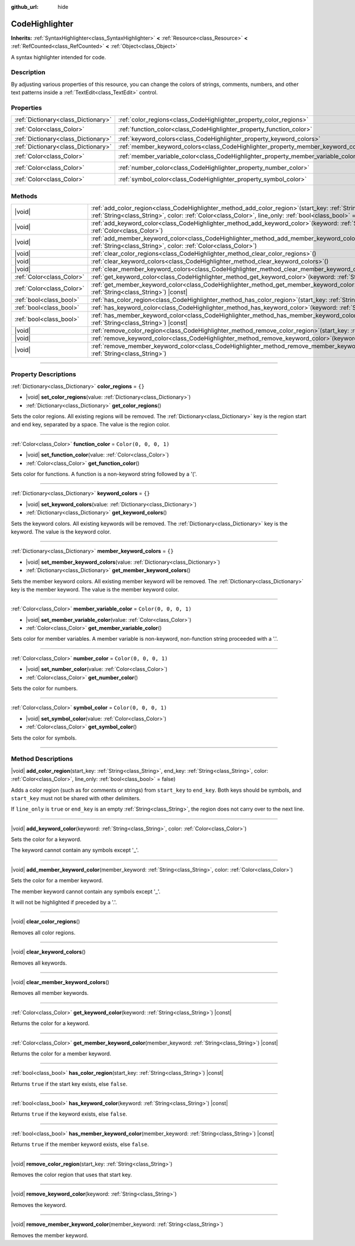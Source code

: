 :github_url: hide

.. DO NOT EDIT THIS FILE!!!
.. Generated automatically from Godot engine sources.
.. Generator: https://github.com/godotengine/godot/tree/master/doc/tools/make_rst.py.
.. XML source: https://github.com/godotengine/godot/tree/master/doc/classes/CodeHighlighter.xml.

.. _class_CodeHighlighter:

CodeHighlighter
===============

**Inherits:** :ref:`SyntaxHighlighter<class_SyntaxHighlighter>` **<** :ref:`Resource<class_Resource>` **<** :ref:`RefCounted<class_RefCounted>` **<** :ref:`Object<class_Object>`

A syntax highlighter intended for code.

.. rst-class:: classref-introduction-group

Description
-----------

By adjusting various properties of this resource, you can change the colors of strings, comments, numbers, and other text patterns inside a :ref:`TextEdit<class_TextEdit>` control.

.. rst-class:: classref-reftable-group

Properties
----------

.. table::
   :widths: auto

   +-------------------------------------+------------------------------------------------------------------------------------+-----------------------+
   | :ref:`Dictionary<class_Dictionary>` | :ref:`color_regions<class_CodeHighlighter_property_color_regions>`                 | ``{}``                |
   +-------------------------------------+------------------------------------------------------------------------------------+-----------------------+
   | :ref:`Color<class_Color>`           | :ref:`function_color<class_CodeHighlighter_property_function_color>`               | ``Color(0, 0, 0, 1)`` |
   +-------------------------------------+------------------------------------------------------------------------------------+-----------------------+
   | :ref:`Dictionary<class_Dictionary>` | :ref:`keyword_colors<class_CodeHighlighter_property_keyword_colors>`               | ``{}``                |
   +-------------------------------------+------------------------------------------------------------------------------------+-----------------------+
   | :ref:`Dictionary<class_Dictionary>` | :ref:`member_keyword_colors<class_CodeHighlighter_property_member_keyword_colors>` | ``{}``                |
   +-------------------------------------+------------------------------------------------------------------------------------+-----------------------+
   | :ref:`Color<class_Color>`           | :ref:`member_variable_color<class_CodeHighlighter_property_member_variable_color>` | ``Color(0, 0, 0, 1)`` |
   +-------------------------------------+------------------------------------------------------------------------------------+-----------------------+
   | :ref:`Color<class_Color>`           | :ref:`number_color<class_CodeHighlighter_property_number_color>`                   | ``Color(0, 0, 0, 1)`` |
   +-------------------------------------+------------------------------------------------------------------------------------+-----------------------+
   | :ref:`Color<class_Color>`           | :ref:`symbol_color<class_CodeHighlighter_property_symbol_color>`                   | ``Color(0, 0, 0, 1)`` |
   +-------------------------------------+------------------------------------------------------------------------------------+-----------------------+

.. rst-class:: classref-reftable-group

Methods
-------

.. table::
   :widths: auto

   +---------------------------+----------------------------------------------------------------------------------------------------------------------------------------------------------------------------------------------------------------------------------------------+
   | |void|                    | :ref:`add_color_region<class_CodeHighlighter_method_add_color_region>`\ (\ start_key\: :ref:`String<class_String>`, end_key\: :ref:`String<class_String>`, color\: :ref:`Color<class_Color>`, line_only\: :ref:`bool<class_bool>` = false\ ) |
   +---------------------------+----------------------------------------------------------------------------------------------------------------------------------------------------------------------------------------------------------------------------------------------+
   | |void|                    | :ref:`add_keyword_color<class_CodeHighlighter_method_add_keyword_color>`\ (\ keyword\: :ref:`String<class_String>`, color\: :ref:`Color<class_Color>`\ )                                                                                     |
   +---------------------------+----------------------------------------------------------------------------------------------------------------------------------------------------------------------------------------------------------------------------------------------+
   | |void|                    | :ref:`add_member_keyword_color<class_CodeHighlighter_method_add_member_keyword_color>`\ (\ member_keyword\: :ref:`String<class_String>`, color\: :ref:`Color<class_Color>`\ )                                                                |
   +---------------------------+----------------------------------------------------------------------------------------------------------------------------------------------------------------------------------------------------------------------------------------------+
   | |void|                    | :ref:`clear_color_regions<class_CodeHighlighter_method_clear_color_regions>`\ (\ )                                                                                                                                                           |
   +---------------------------+----------------------------------------------------------------------------------------------------------------------------------------------------------------------------------------------------------------------------------------------+
   | |void|                    | :ref:`clear_keyword_colors<class_CodeHighlighter_method_clear_keyword_colors>`\ (\ )                                                                                                                                                         |
   +---------------------------+----------------------------------------------------------------------------------------------------------------------------------------------------------------------------------------------------------------------------------------------+
   | |void|                    | :ref:`clear_member_keyword_colors<class_CodeHighlighter_method_clear_member_keyword_colors>`\ (\ )                                                                                                                                           |
   +---------------------------+----------------------------------------------------------------------------------------------------------------------------------------------------------------------------------------------------------------------------------------------+
   | :ref:`Color<class_Color>` | :ref:`get_keyword_color<class_CodeHighlighter_method_get_keyword_color>`\ (\ keyword\: :ref:`String<class_String>`\ ) |const|                                                                                                                |
   +---------------------------+----------------------------------------------------------------------------------------------------------------------------------------------------------------------------------------------------------------------------------------------+
   | :ref:`Color<class_Color>` | :ref:`get_member_keyword_color<class_CodeHighlighter_method_get_member_keyword_color>`\ (\ member_keyword\: :ref:`String<class_String>`\ ) |const|                                                                                           |
   +---------------------------+----------------------------------------------------------------------------------------------------------------------------------------------------------------------------------------------------------------------------------------------+
   | :ref:`bool<class_bool>`   | :ref:`has_color_region<class_CodeHighlighter_method_has_color_region>`\ (\ start_key\: :ref:`String<class_String>`\ ) |const|                                                                                                                |
   +---------------------------+----------------------------------------------------------------------------------------------------------------------------------------------------------------------------------------------------------------------------------------------+
   | :ref:`bool<class_bool>`   | :ref:`has_keyword_color<class_CodeHighlighter_method_has_keyword_color>`\ (\ keyword\: :ref:`String<class_String>`\ ) |const|                                                                                                                |
   +---------------------------+----------------------------------------------------------------------------------------------------------------------------------------------------------------------------------------------------------------------------------------------+
   | :ref:`bool<class_bool>`   | :ref:`has_member_keyword_color<class_CodeHighlighter_method_has_member_keyword_color>`\ (\ member_keyword\: :ref:`String<class_String>`\ ) |const|                                                                                           |
   +---------------------------+----------------------------------------------------------------------------------------------------------------------------------------------------------------------------------------------------------------------------------------------+
   | |void|                    | :ref:`remove_color_region<class_CodeHighlighter_method_remove_color_region>`\ (\ start_key\: :ref:`String<class_String>`\ )                                                                                                                  |
   +---------------------------+----------------------------------------------------------------------------------------------------------------------------------------------------------------------------------------------------------------------------------------------+
   | |void|                    | :ref:`remove_keyword_color<class_CodeHighlighter_method_remove_keyword_color>`\ (\ keyword\: :ref:`String<class_String>`\ )                                                                                                                  |
   +---------------------------+----------------------------------------------------------------------------------------------------------------------------------------------------------------------------------------------------------------------------------------------+
   | |void|                    | :ref:`remove_member_keyword_color<class_CodeHighlighter_method_remove_member_keyword_color>`\ (\ member_keyword\: :ref:`String<class_String>`\ )                                                                                             |
   +---------------------------+----------------------------------------------------------------------------------------------------------------------------------------------------------------------------------------------------------------------------------------------+

.. rst-class:: classref-section-separator

----

.. rst-class:: classref-descriptions-group

Property Descriptions
---------------------

.. _class_CodeHighlighter_property_color_regions:

.. rst-class:: classref-property

:ref:`Dictionary<class_Dictionary>` **color_regions** = ``{}``

.. rst-class:: classref-property-setget

- |void| **set_color_regions**\ (\ value\: :ref:`Dictionary<class_Dictionary>`\ )
- :ref:`Dictionary<class_Dictionary>` **get_color_regions**\ (\ )

Sets the color regions. All existing regions will be removed. The :ref:`Dictionary<class_Dictionary>` key is the region start and end key, separated by a space. The value is the region color.

.. rst-class:: classref-item-separator

----

.. _class_CodeHighlighter_property_function_color:

.. rst-class:: classref-property

:ref:`Color<class_Color>` **function_color** = ``Color(0, 0, 0, 1)``

.. rst-class:: classref-property-setget

- |void| **set_function_color**\ (\ value\: :ref:`Color<class_Color>`\ )
- :ref:`Color<class_Color>` **get_function_color**\ (\ )

Sets color for functions. A function is a non-keyword string followed by a '('.

.. rst-class:: classref-item-separator

----

.. _class_CodeHighlighter_property_keyword_colors:

.. rst-class:: classref-property

:ref:`Dictionary<class_Dictionary>` **keyword_colors** = ``{}``

.. rst-class:: classref-property-setget

- |void| **set_keyword_colors**\ (\ value\: :ref:`Dictionary<class_Dictionary>`\ )
- :ref:`Dictionary<class_Dictionary>` **get_keyword_colors**\ (\ )

Sets the keyword colors. All existing keywords will be removed. The :ref:`Dictionary<class_Dictionary>` key is the keyword. The value is the keyword color.

.. rst-class:: classref-item-separator

----

.. _class_CodeHighlighter_property_member_keyword_colors:

.. rst-class:: classref-property

:ref:`Dictionary<class_Dictionary>` **member_keyword_colors** = ``{}``

.. rst-class:: classref-property-setget

- |void| **set_member_keyword_colors**\ (\ value\: :ref:`Dictionary<class_Dictionary>`\ )
- :ref:`Dictionary<class_Dictionary>` **get_member_keyword_colors**\ (\ )

Sets the member keyword colors. All existing member keyword will be removed. The :ref:`Dictionary<class_Dictionary>` key is the member keyword. The value is the member keyword color.

.. rst-class:: classref-item-separator

----

.. _class_CodeHighlighter_property_member_variable_color:

.. rst-class:: classref-property

:ref:`Color<class_Color>` **member_variable_color** = ``Color(0, 0, 0, 1)``

.. rst-class:: classref-property-setget

- |void| **set_member_variable_color**\ (\ value\: :ref:`Color<class_Color>`\ )
- :ref:`Color<class_Color>` **get_member_variable_color**\ (\ )

Sets color for member variables. A member variable is non-keyword, non-function string proceeded with a '.'.

.. rst-class:: classref-item-separator

----

.. _class_CodeHighlighter_property_number_color:

.. rst-class:: classref-property

:ref:`Color<class_Color>` **number_color** = ``Color(0, 0, 0, 1)``

.. rst-class:: classref-property-setget

- |void| **set_number_color**\ (\ value\: :ref:`Color<class_Color>`\ )
- :ref:`Color<class_Color>` **get_number_color**\ (\ )

Sets the color for numbers.

.. rst-class:: classref-item-separator

----

.. _class_CodeHighlighter_property_symbol_color:

.. rst-class:: classref-property

:ref:`Color<class_Color>` **symbol_color** = ``Color(0, 0, 0, 1)``

.. rst-class:: classref-property-setget

- |void| **set_symbol_color**\ (\ value\: :ref:`Color<class_Color>`\ )
- :ref:`Color<class_Color>` **get_symbol_color**\ (\ )

Sets the color for symbols.

.. rst-class:: classref-section-separator

----

.. rst-class:: classref-descriptions-group

Method Descriptions
-------------------

.. _class_CodeHighlighter_method_add_color_region:

.. rst-class:: classref-method

|void| **add_color_region**\ (\ start_key\: :ref:`String<class_String>`, end_key\: :ref:`String<class_String>`, color\: :ref:`Color<class_Color>`, line_only\: :ref:`bool<class_bool>` = false\ )

Adds a color region (such as for comments or strings) from ``start_key`` to ``end_key``. Both keys should be symbols, and ``start_key`` must not be shared with other delimiters.

If ``line_only`` is ``true`` or ``end_key`` is an empty :ref:`String<class_String>`, the region does not carry over to the next line.

.. rst-class:: classref-item-separator

----

.. _class_CodeHighlighter_method_add_keyword_color:

.. rst-class:: classref-method

|void| **add_keyword_color**\ (\ keyword\: :ref:`String<class_String>`, color\: :ref:`Color<class_Color>`\ )

Sets the color for a keyword.

The keyword cannot contain any symbols except '\_'.

.. rst-class:: classref-item-separator

----

.. _class_CodeHighlighter_method_add_member_keyword_color:

.. rst-class:: classref-method

|void| **add_member_keyword_color**\ (\ member_keyword\: :ref:`String<class_String>`, color\: :ref:`Color<class_Color>`\ )

Sets the color for a member keyword.

The member keyword cannot contain any symbols except '\_'.

It will not be highlighted if preceded by a '.'.

.. rst-class:: classref-item-separator

----

.. _class_CodeHighlighter_method_clear_color_regions:

.. rst-class:: classref-method

|void| **clear_color_regions**\ (\ )

Removes all color regions.

.. rst-class:: classref-item-separator

----

.. _class_CodeHighlighter_method_clear_keyword_colors:

.. rst-class:: classref-method

|void| **clear_keyword_colors**\ (\ )

Removes all keywords.

.. rst-class:: classref-item-separator

----

.. _class_CodeHighlighter_method_clear_member_keyword_colors:

.. rst-class:: classref-method

|void| **clear_member_keyword_colors**\ (\ )

Removes all member keywords.

.. rst-class:: classref-item-separator

----

.. _class_CodeHighlighter_method_get_keyword_color:

.. rst-class:: classref-method

:ref:`Color<class_Color>` **get_keyword_color**\ (\ keyword\: :ref:`String<class_String>`\ ) |const|

Returns the color for a keyword.

.. rst-class:: classref-item-separator

----

.. _class_CodeHighlighter_method_get_member_keyword_color:

.. rst-class:: classref-method

:ref:`Color<class_Color>` **get_member_keyword_color**\ (\ member_keyword\: :ref:`String<class_String>`\ ) |const|

Returns the color for a member keyword.

.. rst-class:: classref-item-separator

----

.. _class_CodeHighlighter_method_has_color_region:

.. rst-class:: classref-method

:ref:`bool<class_bool>` **has_color_region**\ (\ start_key\: :ref:`String<class_String>`\ ) |const|

Returns ``true`` if the start key exists, else ``false``.

.. rst-class:: classref-item-separator

----

.. _class_CodeHighlighter_method_has_keyword_color:

.. rst-class:: classref-method

:ref:`bool<class_bool>` **has_keyword_color**\ (\ keyword\: :ref:`String<class_String>`\ ) |const|

Returns ``true`` if the keyword exists, else ``false``.

.. rst-class:: classref-item-separator

----

.. _class_CodeHighlighter_method_has_member_keyword_color:

.. rst-class:: classref-method

:ref:`bool<class_bool>` **has_member_keyword_color**\ (\ member_keyword\: :ref:`String<class_String>`\ ) |const|

Returns ``true`` if the member keyword exists, else ``false``.

.. rst-class:: classref-item-separator

----

.. _class_CodeHighlighter_method_remove_color_region:

.. rst-class:: classref-method

|void| **remove_color_region**\ (\ start_key\: :ref:`String<class_String>`\ )

Removes the color region that uses that start key.

.. rst-class:: classref-item-separator

----

.. _class_CodeHighlighter_method_remove_keyword_color:

.. rst-class:: classref-method

|void| **remove_keyword_color**\ (\ keyword\: :ref:`String<class_String>`\ )

Removes the keyword.

.. rst-class:: classref-item-separator

----

.. _class_CodeHighlighter_method_remove_member_keyword_color:

.. rst-class:: classref-method

|void| **remove_member_keyword_color**\ (\ member_keyword\: :ref:`String<class_String>`\ )

Removes the member keyword.

.. |virtual| replace:: :abbr:`virtual (This method should typically be overridden by the user to have any effect.)`
.. |const| replace:: :abbr:`const (This method has no side effects. It doesn't modify any of the instance's member variables.)`
.. |vararg| replace:: :abbr:`vararg (This method accepts any number of arguments after the ones described here.)`
.. |constructor| replace:: :abbr:`constructor (This method is used to construct a type.)`
.. |static| replace:: :abbr:`static (This method doesn't need an instance to be called, so it can be called directly using the class name.)`
.. |operator| replace:: :abbr:`operator (This method describes a valid operator to use with this type as left-hand operand.)`
.. |bitfield| replace:: :abbr:`BitField (This value is an integer composed as a bitmask of the following flags.)`
.. |void| replace:: :abbr:`void (No return value.)`
